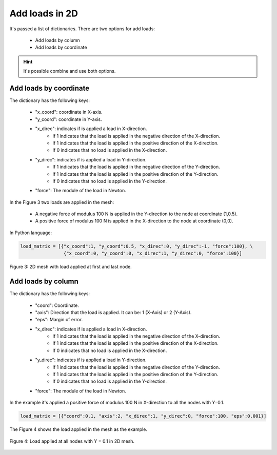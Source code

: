 Add loads in 2D
===================


It's passed a list of dictionaries. There are two options for add loads:

   - Add loads by column 

   - Add loads by coordinate


.. Hint::

   It's possible combine and use both options.


Add loads by coordinate
--------------------------

The dictionary has the following keys: 

   - "x_coord": coordinate in X-axis.
   
   - "y_coord": coordinate in Y-axis.
   
   - "x_direc": indicates if is applied a load in X-direction.
         - If 1 indicates that the load is applied in the negative direction of the X-direction.
         - If 1 indicates that the load is applied in the positive direction of the X-direction.
         - If 0 indicates that no load is applied in the X-direction.
   
   - "y_direc": indicates if is applied a load in Y-direction.
         - If 1 indicates that the load is applied in the negative direction of the Y-direction.
         - If 1 indicates that the load is applied in the positive direction of the Y-direction.
         - If 0 indicates that no load is applied in the Y-direction.
   
   - "force": The module of the load in Newton.

In the Figure 3 two loads are applied in the mesh:

   - A negative force of modulus 100 N is applied in the Y-direction to the node at coordinate (1,0.5).

   - A positive force of modulus 100 N is applied in the X-direction to the node at coordinate (0,0).

In Python language:

.. code-block:: python

   load_matrix = [{"x_coord":1, "y_coord":0.5, "x_direc":0, "y_direc":-1, "force":100}, \
                   {"x_coord":0, "y_coord":0, "x_direc":1, "y_direc":0, "force":100}]


.. figure:: /conteudo/images/force_node.png
   :scale: 50 %
   :align: center

   Figure 3: 2D mesh with load applied at first and last node.


Add loads by column
-------------------------

The dictionary has the following keys: 

   - "coord": Coordinate.
   
   - "axis": Direction that the load is applied. It can be: 1 (X-Axis) or 2 (Y-Axis).

   - "eps": Margin of error.
   
   - "x_direc": indicates if is applied a load in X-direction.
         - If 1 indicates that the load is applied in the negative direction of the X-direction.
         - If 1 indicates that the load is applied in the positive direction of the X-direction.
         - If 0 indicates that no load is applied in the X-direction.
   
   - "y_direc": indicates if is applied a load in Y-direction.
         - If 1 indicates that the load is applied in the negative direction of the Y-direction.
         - If 1 indicates that the load is applied in the positive direction of the Y-direction.
         - If 0 indicates that no load is applied in the Y-direction.
   
   - "force": The module of the load in Newton.

In the example it's applied a positive force of modulus 100 N in X-direction to all the nodes with Y=0.1.

.. code-block:: python

   load_matrix = [{"coord":0.1, "axis":2, "x_direc":1, "y_direc":0, "force":100, "eps":0.001}]

The Figure 4 shows the load applied in the mesh as the example.

.. figure:: /conteudo/images/force_all.png
   :scale: 70 %
   :align: center

   Figure 4: Load applied at all nodes with Y = 0.1 in 2D mesh.